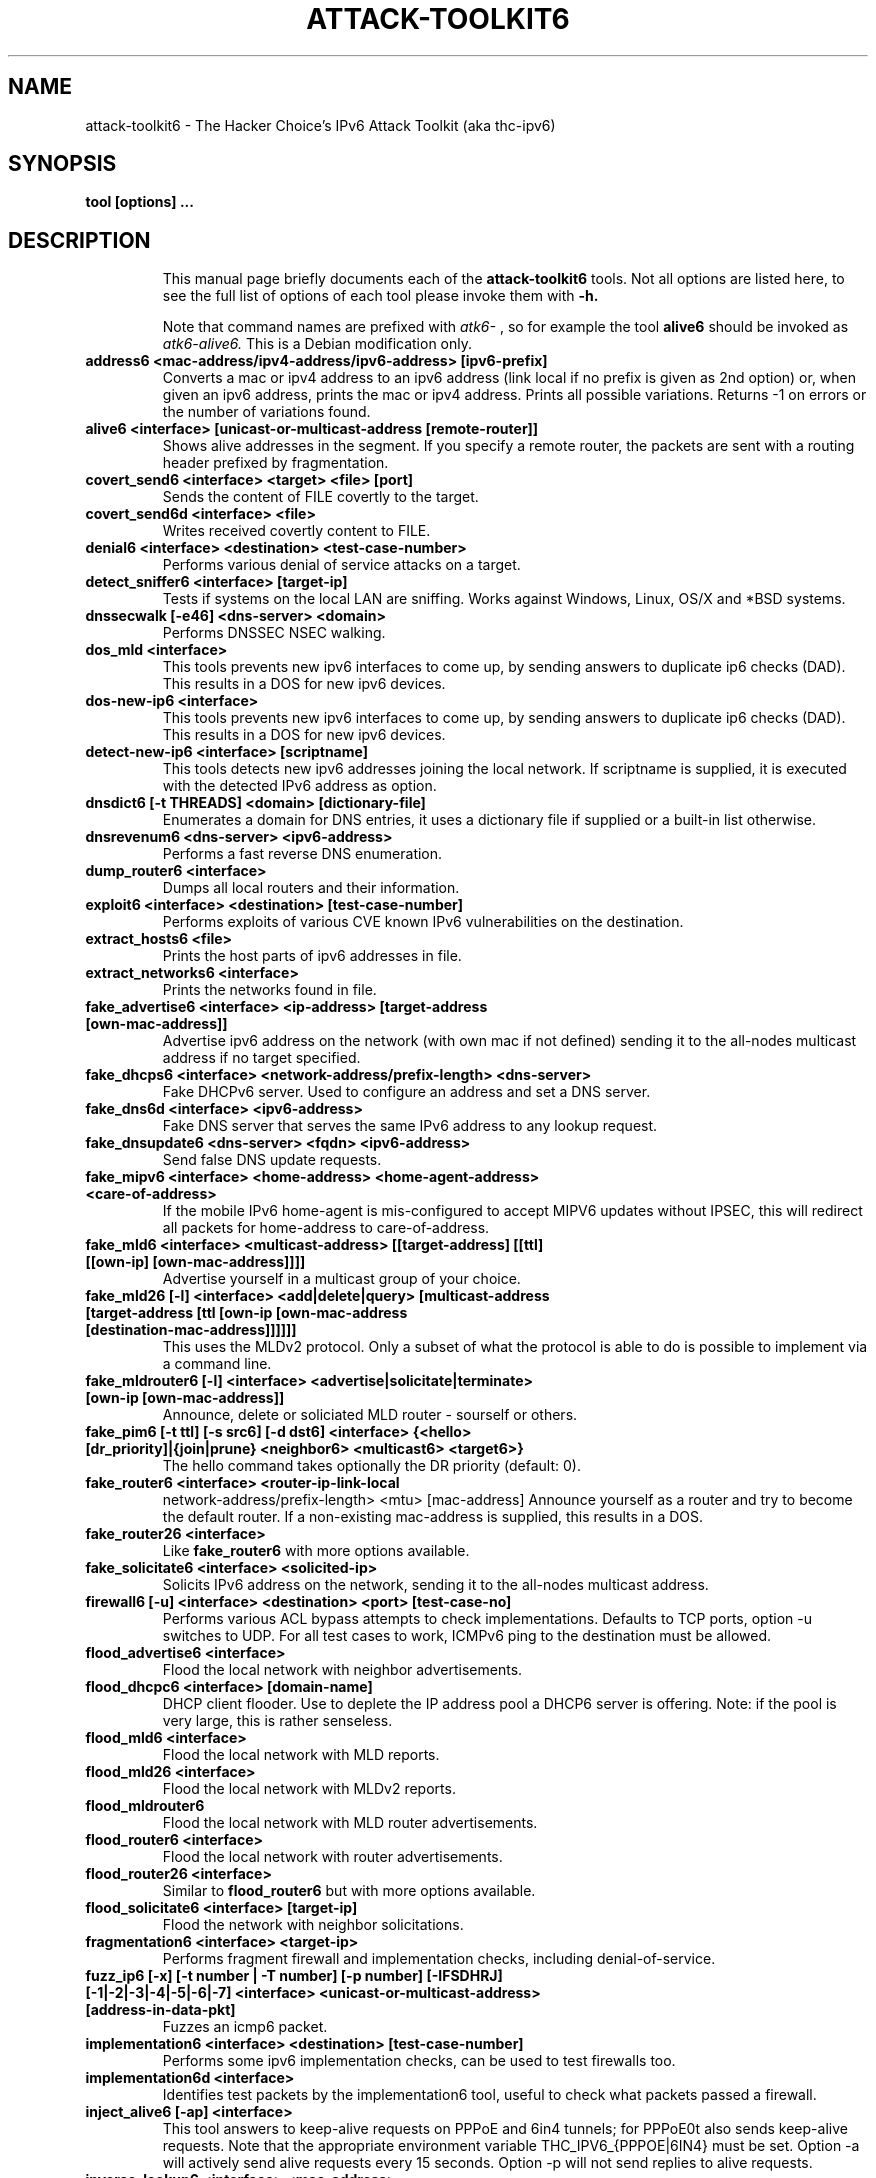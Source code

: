 .\"                                      Hey, EMACS: -*- nroff -*-
.\" First parameter, NAME, should be all caps
.\" Second parameter, SECTION, should be 1-8, maybe w/ subsection
.\" other parameters are allowed: see man(7), man(1)
.TH ATTACK-TOOLKIT6 8 "May 2013"
.\" Please adjust this date whenever revising the manpage.
.\"
.\" Some roff macros, for reference:
.\" .nh        disable hyphenation
.\" .hy        enable hyphenation
.\" .ad l      left justify
.\" .ad b      justify to both left and right margins
.\" .nf        disable filling
.\" .fi        enable filling
.\" .br        insert line break
.\" .sp <n>    insert n+1 empty lines
.\" for manpage-specific macros, see man(7)
.SH NAME
attack-toolkit6 \- The Hacker Choice's IPv6 Attack Toolkit (aka thc-ipv6)
.SH SYNOPSIS
.B tool [options] ...
.TP
.SH DESCRIPTION
This manual page briefly documents each of the
.B attack-toolkit6
tools. Not all options are listed here, to see the full list of
options of each tool please invoke them with
.B -h.
.IP
Note that command names are prefixed with
.I atk6-
, so for example the tool
.B alive6
should be invoked as
.I atk6-alive6.
This is a Debian modification only.
.PP
.TP
.B address6 <mac-address/ipv4-address/ipv6-address> [ipv6-prefix]
Converts a mac or ipv4 address to an ipv6 address (link local if no prefix is
given as 2nd option) or, when given an ipv6 address, prints the mac or ipv4
address. Prints all possible variations. Returns \-1 on errors or the number of
variations found.
.TP
.B alive6 <interface> [unicast-or-multicast-address [remote-router]]
Shows alive addresses in the segment. If you specify a remote router, the
packets are sent with a routing header prefixed by fragmentation.
.TP
.B covert_send6 <interface> <target> <file> [port]
Sends the content of FILE covertly to the target.
.TP
.B covert_send6d <interface> <file>
Writes received covertly content to FILE.
.TP
.B denial6 <interface> <destination> <test-case-number>
Performs various denial of service attacks on a target.
.TP
.B detect_sniffer6 <interface> [target-ip]
Tests if systems on the local LAN are sniffing. Works against Windows,
Linux, OS/X and *BSD systems.
.TP
.B dnssecwalk [-e46] <dns-server> <domain>
Performs DNSSEC NSEC walking.
.TP
.B dos_mld <interface>
This tools prevents new ipv6 interfaces to come up, by sending answers
to duplicate ip6 checks (DAD). This results in a DOS for new ipv6
devices.
.TP
.B dos-new-ip6 <interface>
This tools prevents new ipv6 interfaces to come up, by sending answers
to duplicate ip6 checks (DAD). This results in a DOS for new ipv6
devices.
.TP
.B detect-new-ip6 <interface> [scriptname]
This tools detects new ipv6 addresses joining the local network.  If
scriptname is supplied, it is executed with the detected IPv6 address as
option.
.TP
.B dnsdict6 [-t THREADS] <domain> [dictionary-file]
Enumerates a domain for DNS entries, it uses a dictionary file if supplied
or a built-in list otherwise.
.TP
.B dnsrevenum6 <dns-server> <ipv6-address>
Performs a fast reverse DNS enumeration.
.TP
.B dump_router6 <interface>
Dumps all local routers and their information.
.TP
.B exploit6 <interface> <destination> [test-case-number]
Performs exploits of various CVE known IPv6 vulnerabilities on the destination.
.TP
.B extract_hosts6 <file>
Prints the host parts of ipv6 addresses in file.
.TP
.B extract_networks6 <interface>
Prints the networks found in file.
.TP
.B fake_advertise6 <interface> <ip-address> [target-address [own-mac-address]]
Advertise ipv6 address on the network (with own mac if not defined)
sending it to the all-nodes multicast address if no target specified.
.TP
.B fake_dhcps6 <interface> <network-address/prefix-length> <dns-server>
Fake DHCPv6 server. Used to configure an address and set a DNS server.
.TP
.B fake_dns6d <interface> <ipv6-address>
Fake DNS server that serves the same IPv6 address to any lookup request.
.TP
.B fake_dnsupdate6 <dns-server> <fqdn> <ipv6-address>
Send false DNS update requests.
.TP
.B fake_mipv6 <interface> <home-address> <home-agent-address> <care-of-address>
If the mobile IPv6 home-agent is mis-configured to accept MIPV6 updates without
IPSEC, this will redirect all packets for home-address to care-of-address.
.TP
.B fake_mld6 <interface> <multicast-address> [[target-address] [[ttl] [[own-ip] [own-mac-address]]]]
Advertise yourself in a multicast group of your choice.
.TP
.B fake_mld26 [-l] <interface> <add|delete|query> [multicast-address [target-address [ttl [own-ip [own-mac-address [destination-mac-address]]]]]]
This uses the MLDv2 protocol. Only a subset of what the protocol is able to do is possible to implement via a command line.
.TP
.B fake_mldrouter6 [-l] <interface> <advertise|solicitate|terminate> [own-ip [own-mac-address]]
Announce, delete or soliciated MLD router - sourself or others.
.TP
.B fake_pim6 [-t ttl] [-s src6] [-d dst6] <interface> {<hello> [dr_priority]|{join|prune} <neighbor6> <multicast6> <target6>}
The hello command takes optionally the DR priority (default: 0).
.TP
.B fake_router6 <interface> <router-ip-link-local
network-address/prefix-length> <mtu> [mac-address]
Announce yourself as a router and try to become the default router.  If
a non-existing mac-address is supplied, this results in a DOS.
.TP
.B fake_router26 <interface>
Like
.B fake_router6
with more options available.
.TP
.B fake_solicitate6 <interface> <solicited-ip>
Solicits IPv6 address on the network, sending it to the all-nodes
multicast address.
.TP
.B firewall6 [-u] <interface> <destination> <port> [test-case-no]
Performs various ACL bypass attempts to check implementations.
Defaults to TCP ports, option \-u switches to UDP.
For all test cases to work, ICMPv6 ping to the destination must be allowed.
.TP
.B flood_advertise6 <interface>
Flood the local network with neighbor advertisements.
.TP
.B flood_dhcpc6 <interface> [domain-name]
DHCP client flooder. Use to deplete the IP address pool a DHCP6 server
is offering. Note: if the pool is very large, this is rather
senseless.
.TP
.B flood_mld6 <interface>
Flood the local network with MLD reports.
.TP
.B flood_mld26 <interface>
Flood the local network with MLDv2 reports.
.TP
.B flood_mldrouter6
Flood the local network with MLD router advertisements.
.TP
.B flood_router6 <interface>
Flood the local network with router advertisements.
.TP
.B flood_router26 <interface>
Similar to
.B flood_router6
but with more options available.
.TP
.B flood_solicitate6 <interface> [target-ip]
Flood the network with neighbor solicitations.
.TP
.B fragmentation6 <interface> <target-ip>
Performs fragment firewall and implementation checks, including
denial-of-service.
.TP
.B fuzz_ip6 [-x] [-t number | -T number] [-p number] [-IFSDHRJ] [-1|-2|-3|-4|-5|-6|-7] <interface> <unicast-or-multicast-address> [address-in-data-pkt]
Fuzzes an icmp6 packet.
.TP
.B implementation6 <interface> <destination> [test-case-number]
Performs some ipv6 implementation checks, can be used to test firewalls too.
.TP
.B implementation6d <interface>
Identifies test packets by the implementation6 tool, useful to check what
packets passed a firewall.
.TP
.B inject_alive6 [-ap] <interface>
This tool answers to keep-alive requests on PPPoE and 6in4 tunnels; for PPPoE\nit also sends keep-alive requests.
Note that the appropriate environment variable THC_IPV6_{PPPOE|6IN4} must be set.
Option \-a will actively send alive requests every 15 seconds.
Option \-p will not send replies to alive requests.
.TP
.B inverse_lookup6 <interface> <mac-address>
Performs an inverse address query, to get the IPv6 addresses that are
assigned to a MAC address. Note that only few systems support this yet.
.TP
.B kill_router6 <interface> <target-ip>
Announce that target router is going down to delete it from the
routing tables. If you supply a '*' as target-ip, this tool will sniff
the network for RAs and immediately send the kill packet.
.TP
.B ndpexhaust26 <interface> [-acpPTUrR] [-s sourceip6] <target-network>
Flood the target /64 network with ICMPv6 TooBig error messages.
This tool version is manyfold more effective than ndpexhaust6.
\-a      add a hop-by-hop header with router alert.
\-c      do not calculate the checksum to save time.
\-p      send ICMPv6 Echo Requests.
\-P      send ICMPv6 Echo Reply.
\-T      send ICMPv6 Time-to-live-exeeded.
\-U      send ICMPv6 Unreachable (no route).
\-r      randomize the source from your /64 prefix.
\-R      randomize the source fully.
\-s sourceip6  use this as source ipv6 address.
.TP
.B ndpexhaust6 <interface> <target-network>
Randomly pings IPs in target network.
.TP
.B node_query6 <interface> <target-ip>
Sends an ICMPv6 node query request to the target and dumps the replies.
.TP
.B parasite6 <interface> [fake-mac]
This is an "ARP spoofer" for IPv6, redirecting all local traffic to your
own system (or nirvana if fake-mac does not exist) by answering falsely
to Neighbor Solitication requests, specifying FAKE-MAC results in a local DOS.
.TP
.B passive_discovery6 <interface> [scriptname]
Passivly sniffs the network and dump all client's IPv6 addresses
detected. If scriptname is supplied, it is called with the detected
IPv6 address as first and the interface as second parameters.
.TP
.B randicmp6 <interface> <target-ip>
Sends all ICMPv6 type and code combinations to target.
.TP
.B redir6 <interface> <src-ip> <target-ip> <original-router> <new-router> [new-router-mac]
Implant a route into src-ip, which redirects all traffic to target-ip to
new-ip. You must know the router which would handle the route.
If the new-router-mac does not exist, this results in a DOS.
.TP
.B redirsniff6 <interface> <victim-ip> <destination-ip> <original-router> [<new-router> [new-router-mac]]
Implant a route into victim-ip, which redirects all traffic to destination-ip to
new-router. You must know the router which would handle the route.
If the new-router and new-router-mac does not exist, this results in a DoS.
.TP
.B rsmurf6 <interface> <victim-ip>
Smurfs the local network of the victim. Note: this depends on an
implementation error, currently only verified on Linux (fixed in current versions).
Evil: "ff02::1" as victim will DOS your local LAN completely.
.TP
.B smurf6 <interface> <victim-ip> [multicast-network-address]
Smurf the target with icmp echo replies. Target of echo request is the
local all-nodes multicast address if not specified.
.TP
.B sendpees6 <interface> <key_length> <prefix> <victim-ip>
Send SEND neighbor solicitation messages and make target to verify a lota CGA and RSA signatures.
.TP
.B sendpeesmp6 <interface> <key_length> <prefix> <victim-ip>
Multithreaded version of
.B sendpees6.
.TP
.B trace6 [-d] <interface> targetaddress [port]
A basic but very fast traceroute6 program.
.TP
.B thcping6 <interface> <src6> <dst6> <srcmac> <dstmac> <data>
Craft your special icmpv6 echo request packet.
.TP
.B thcsyn6 [-AcDrRS] [-p port] [-s source-ip6] <interface> <target> <port>
Flood the target port with TCP-SYN packets. If you supply "x" as port,
it is randomized.
.TP
.B toobig6 <interface> <target-ip> <existing-ip> <mtu>
Implants the specified mtu on the target
.SH SEE ALSO
.BR nmap (1),
.BR amap (1),
.BR dsniff (8).
.SH AUTHOR
thc-ipv6 was written by van Hauser <vh@thc.org> / THC
.PP
The homepage for this toolkit is: http://www.thc.org/thc-ipv6
.PP
This manual page was written by Maykel Moya <mmoya@mmoya.org> and
Arturo Borrero Gonzalez <arturo.borrero.glez@gmail.com>, for the Debian
project (but may be used by others). It's based on previous work by
Michael Gebetsroither <gebi@grml.org>.
